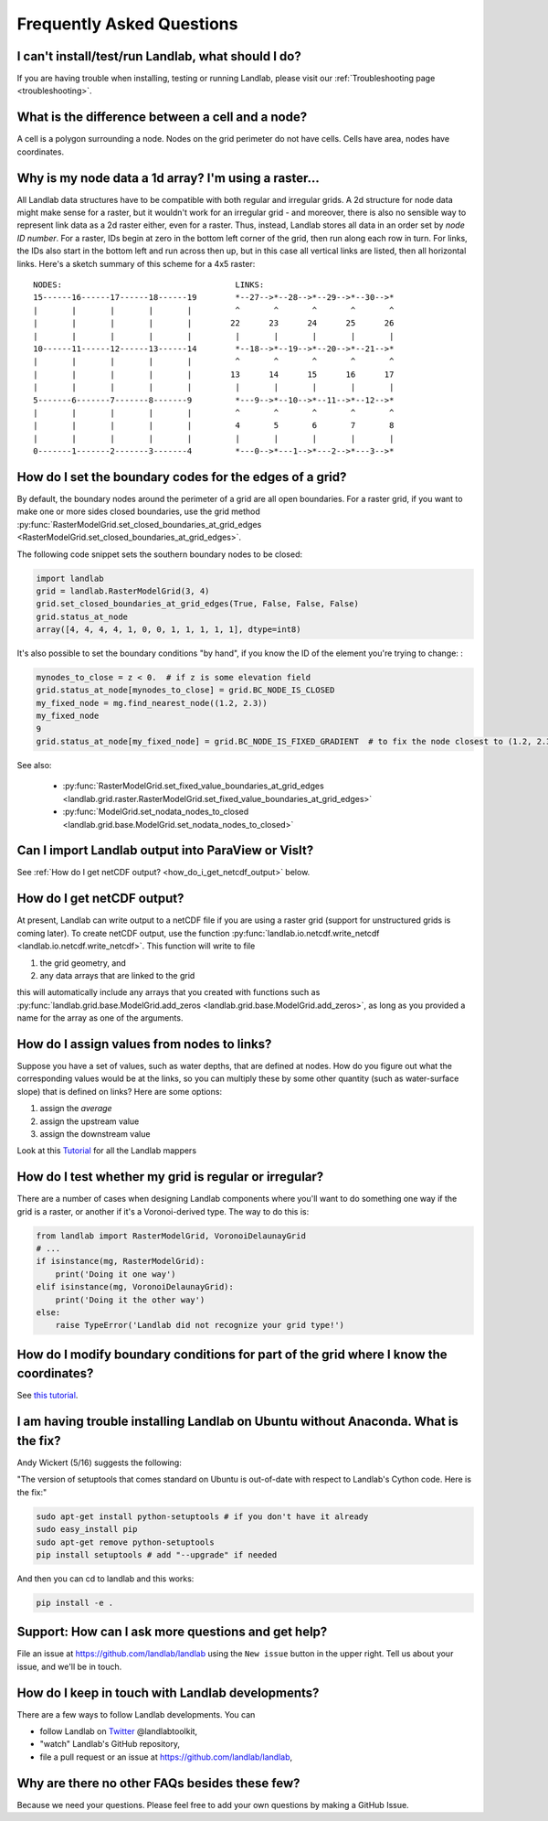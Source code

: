 .. _faq:

Frequently Asked Questions
==========================

I can't install/test/run Landlab, what should I do?
---------------------------------------------------

If you are having trouble when installing, testing or running Landlab, please
visit our :ref:`Troubleshooting page <troubleshooting>`.


What is the difference between a cell and a node?
-------------------------------------------------

A cell is a polygon surrounding a node. Nodes on the grid perimeter do not have
cells. Cells have area, nodes have coordinates.

Why is my node data a 1d array? I'm using a raster...
-----------------------------------------------------

All Landlab data structures have to be compatible with both regular and
irregular grids. A 2d structure for node data might make sense for a raster,
but it wouldn't work for an irregular grid - and moreover, there is also no
sensible way to represent link data as a 2d raster either, even for a raster.
Thus, instead, Landlab stores all data in an order set by *node ID number*.
For a raster, IDs begin at zero in the bottom left corner of the grid, then
run along each row in turn. For links, the IDs also start in the bottom left
and run across then up, but in this case all vertical links are listed, then
all horizontal links. Here's a sketch summary of this scheme for a 4x5 raster::

    NODES:                                    LINKS:
    15------16------17------18------19        *--27-->*--28-->*--29-->*--30-->*
    |       |       |       |       |         ^       ^       ^       ^       ^
    |       |       |       |       |        22      23      24      25      26
    |       |       |       |       |         |       |       |       |       |
    10------11------12------13------14        *--18-->*--19-->*--20-->*--21-->*
    |       |       |       |       |         ^       ^       ^       ^       ^
    |       |       |       |       |        13      14      15      16      17
    |       |       |       |       |         |       |       |       |       |
    5-------6-------7-------8-------9         *---9-->*--10-->*--11-->*--12-->*
    |       |       |       |       |         ^       ^       ^       ^       ^
    |       |       |       |       |         4       5       6       7       8
    |       |       |       |       |         |       |       |       |       |
    0-------1-------2-------3-------4         *---0-->*---1-->*---2-->*---3-->*


How do I set the boundary codes for the edges of a grid?
--------------------------------------------------------

By default, the boundary nodes around the perimeter of a grid are all
open boundaries. For a raster grid, if you want to make one or more sides
closed boundaries, use the grid method
:py:func:`RasterModelGrid.set_closed_boundaries_at_grid_edges <RasterModelGrid.set_closed_boundaries_at_grid_edges>`.

The following code snippet sets the southern boundary nodes to be closed:

.. code-block:: python

  import landlab
  grid = landlab.RasterModelGrid(3, 4)
  grid.set_closed_boundaries_at_grid_edges(True, False, False, False)
  grid.status_at_node
  array([4, 4, 4, 4, 1, 0, 0, 1, 1, 1, 1, 1], dtype=int8)

It's also possible to set the boundary conditions "by hand", if you know the ID of the element you're trying to change:
:

.. code-block:: python

  mynodes_to_close = z < 0.  # if z is some elevation field
  grid.status_at_node[mynodes_to_close] = grid.BC_NODE_IS_CLOSED
  my_fixed_node = mg.find_nearest_node((1.2, 2.3))
  my_fixed_node
  9
  grid.status_at_node[my_fixed_node] = grid.BC_NODE_IS_FIXED_GRADIENT  # to fix the node closest to (1.2, 2.3)

See also:

  - :py:func:`RasterModelGrid.set_fixed_value_boundaries_at_grid_edges <landlab.grid.raster.RasterModelGrid.set_fixed_value_boundaries_at_grid_edges>`
  - :py:func:`ModelGrid.set_nodata_nodes_to_closed <landlab.grid.base.ModelGrid.set_nodata_nodes_to_closed>`


Can I import Landlab output into ParaView or VisIt?
---------------------------------------------------

See :ref:`How do I get netCDF output? <how_do_i_get_netcdf_output>` below.

.. _how_do_i_get_netcdf_output:

How do I get netCDF output?
---------------------------

At present, Landlab can write output to a netCDF file if you are using a raster grid
(support for unstructured grids is coming later). To create netCDF output, use the function
:py:func:`landlab.io.netcdf.write_netcdf <landlab.io.netcdf.write_netcdf>`.
This function will write to file

(1) the grid geometry, and
(2) any data arrays that are linked to the grid

this will automatically include any arrays that you created with functions
such as
:py:func:`landlab.grid.base.ModelGrid.add_zeros <landlab.grid.base.ModelGrid.add_zeros>`,
as long as you provided a name for the array as one of the arguments.


How do I assign values from nodes to links?
-------------------------------------------

Suppose you have a set of values, such as water depths, that are defined at nodes. How do
you figure out what the corresponding values would be at the links, so you can multiply
these by some other quantity (such as water-surface slope) that is defined on links? Here
are some options:

(1) assign the *average*
(2) assign the upstream value
(3) assign the downstream value

Look at this
`Tutorial <https://mybinder.org/v2/gh/landlab/landlab/release?filepath=notebooks/tutorials/file=mappers/mappers.ipynb>`_
for all the Landlab mappers

How do I test whether my grid is regular or irregular?
------------------------------------------------------

There are a number of cases when designing Landlab components where you'll want to do
something one way if the grid is a raster, or another if it's a Voronoi-derived type.
The way to do this is:

.. code-block:: python

    from landlab import RasterModelGrid, VoronoiDelaunayGrid
    # ...
    if isinstance(mg, RasterModelGrid):
        print('Doing it one way')
    elif isinstance(mg, VoronoiDelaunayGrid):
        print('Doing it the other way')
    else:
        raise TypeError('Landlab did not recognize your grid type!')


How do I modify boundary conditions for part of the grid where I know the coordinates?
--------------------------------------------------------------------------------------

See `this tutorial <https://mybinder.org/v2/gh/landlab/landlab/release?filepath=notebooks/tutorials/boundary_conds/set_BCs_from_xy.ipynb>`_.

I am having trouble installing Landlab on Ubuntu without Anaconda. What is the fix?
-----------------------------------------------------------------------------------

Andy Wickert (5/16) suggests the following:

"The version of setuptools that comes standard on Ubuntu is out-of-date with respect to Landlab's Cython code. Here is the fix:"

.. code-block:: python

    sudo apt-get install python-setuptools # if you don't have it already
    sudo easy_install pip
    sudo apt-get remove python-setuptools
    pip install setuptools # add "--upgrade" if needed

And then you can cd to landlab and this works:

.. code-block:: python

    pip install -e .

Support: How can I ask more questions and get help?
---------------------------------------------------

File an issue at
`https://github.com/landlab/landlab <https://github.com/landlab/landlab/issues>`__
using the ``New issue`` button in the upper right.
Tell us about your issue, and we'll be in touch.

How do I keep in touch with Landlab developments?
-------------------------------------------------

There are a few ways to follow Landlab developments. You can

- follow Landlab on `Twitter <https://mobile.twitter.com/landlabtoolkit>`_  @landlabtoolkit,
- "watch" Landlab's GitHub repository,
- file a pull request or an issue at `https://github.com/landlab/landlab <https://github.com/landlab/landlab>`__,

Why are there no other FAQs besides these few?
----------------------------------------------

Because we need your questions. Please feel free to add your own questions by making a GitHub Issue.
